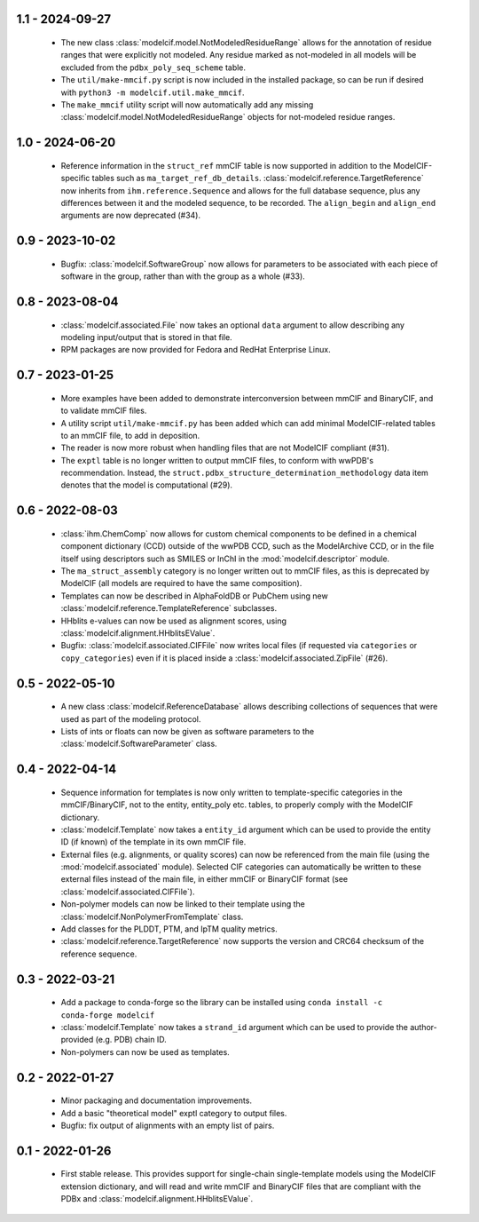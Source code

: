1.1 - 2024-09-27
================
 - The new class :class:`modelcif.model.NotModeledResidueRange` allows for
   the annotation of residue ranges that were explicitly not modeled.
   Any residue marked as not-modeled in all models will be excluded from
   the ``pdbx_poly_seq_scheme`` table.
 - The ``util/make-mmcif.py`` script is now included in the installed package,
   so can be run if desired with ``python3 -m modelcif.util.make_mmcif``.
 - The ``make_mmcif`` utility script will now automatically add any
   missing :class:`modelcif.model.NotModeledResidueRange` objects for
   not-modeled residue ranges.

1.0 - 2024-06-20
================
 - Reference information in the ``struct_ref`` mmCIF table is now supported
   in addition to the ModelCIF-specific tables such as
   ``ma_target_ref_db_details``. :class:`modelcif.reference.TargetReference`
   now inherits from ``ihm.reference.Sequence`` and allows for the full
   database sequence, plus any differences between it and the modeled sequence,
   to be recorded. The ``align_begin`` and ``align_end`` arguments are now
   deprecated (#34).

0.9 - 2023-10-02
================
 - Bugfix: :class:`modelcif.SoftwareGroup` now allows for parameters to
   be associated with each piece of software in the group, rather than
   with the group as a whole (#33).

0.8 - 2023-08-04
================
 - :class:`modelcif.associated.File` now takes an optional ``data``
   argument to allow describing any modeling input/output that is stored
   in that file.
 - RPM packages are now provided for Fedora and RedHat Enterprise Linux.

0.7 - 2023-01-25
================
 - More examples have been added to demonstrate interconversion between
   mmCIF and BinaryCIF, and to validate mmCIF files.
 - A utility script ``util/make-mmcif.py`` has been added which can add
   minimal ModelCIF-related tables to an mmCIF file, to add in deposition.
 - The reader is now more robust when handling files that are not ModelCIF
   compliant (#31).
 - The ``exptl`` table is no longer written to output mmCIF files, to conform
   with wwPDB's recommendation. Instead, the
   ``struct.pdbx_structure_determination_methodology`` data item denotes
   that the model is computational (#29).

0.6 - 2022-08-03
================
 - :class:`ihm.ChemComp` now allows for custom chemical components to be
   defined in a chemical component dictionary (CCD) outside of the wwPDB CCD,
   such as the ModelArchive CCD, or in the file itself using descriptors such
   as SMILES or InChI in the :mod:`modelcif.descriptor` module.
 - The ``ma_struct_assembly`` category is no longer written out to mmCIF
   files, as this is deprecated by ModelCIF (all models are required to
   have the same composition).
 - Templates can now be described in AlphaFoldDB or PubChem using new
   :class:`modelcif.reference.TemplateReference` subclasses.
 - HHblits e-values can now be used as alignment scores, using
   :class:`modelcif.alignment.HHblitsEValue`.
 - Bugfix: :class:`modelcif.associated.CIFFile` now writes local files
   (if requested via ``categories`` or ``copy_categories``) even if it
   is placed inside a :class:`modelcif.associated.ZipFile` (#26).

0.5 - 2022-05-10
================
 - A new class :class:`modelcif.ReferenceDatabase` allows describing
   collections of sequences that were used as part of the modeling protocol.
 - Lists of ints or floats can now be given as software parameters to the
   :class:`modelcif.SoftwareParameter` class.

0.4 - 2022-04-14
================
 - Sequence information for templates is now only written to template-specific
   categories in the mmCIF/BinaryCIF, not to the entity, entity_poly etc.
   tables, to properly comply with the ModelCIF dictionary.
 - :class:`modelcif.Template` now takes a ``entity_id`` argument which can be
   used to provide the entity ID (if known) of the template in its own mmCIF
   file.
 - External files (e.g. alignments, or quality scores) can now be referenced
   from the main file (using the :mod:`modelcif.associated` module). Selected
   CIF categories can automatically be written to these external files instead
   of the main file, in either mmCIF or BinaryCIF format (see
   :class:`modelcif.associated.CIFFile`).
 - Non-polymer models can now be linked to their template using the
   :class:`modelcif.NonPolymerFromTemplate` class.
 - Add classes for the PLDDT, PTM, and IpTM quality metrics.
 - :class:`modelcif.reference.TargetReference` now supports the version
   and CRC64 checksum of the reference sequence.

0.3 - 2022-03-21
================
 - Add a package to conda-forge so the library can be installed using
   ``conda install -c conda-forge modelcif``
 - :class:`modelcif.Template` now takes a ``strand_id`` argument which can
   be used to provide the author-provided (e.g. PDB) chain ID.
 - Non-polymers can now be used as templates.

0.2 - 2022-01-27
================
 - Minor packaging and documentation improvements.
 - Add a basic "theoretical model" exptl category to output files.
 - Bugfix: fix output of alignments with an empty list of pairs.

0.1 - 2022-01-26
================
 - First stable release. This provides support for single-chain single-template
   models using the ModelCIF extension dictionary, and will read and
   write mmCIF and BinaryCIF files that are compliant with the PDBx and
   :class:`modelcif.alignment.HHblitsEValue`.
